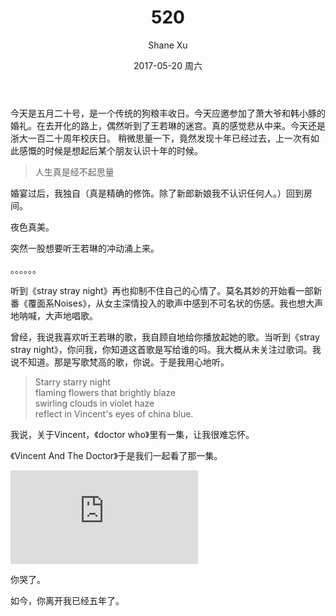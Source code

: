 #+TITLE:       520
#+AUTHOR:      Shane Xu
#+EMAIL:       xusheng0711@gmail.com
#+DATE:        2017-05-20 周六
#+URI:         /blog/%y/%m/%d/520
#+KEYWORDS:    狗粮
#+TAGS:        life
#+LANGUAGE:    en
#+OPTIONS:     H:3 num:nil toc:nil \n:nil ::t |:t ^:nil -:nil f:t *:t <:t
#+DESCRIPTION: <TODO: insert your description here>

今天是五月二十号，是一个传统的狗粮丰收日。今天应邀参加了萧大爷和韩小豚的婚礼。在去开化的路上，偶然听到了王若琳的迷宫。真的感觉悲从中来。今天还是浙大一百二十周年校庆日。
稍微思量一下，竟然发现十年已经过去，上一次有如此感慨的时候是想起后某个朋友认识十年的时候。

#+begin_quote
人生真是经不起思量
#+end_quote

婚宴过后，我独自（真是精确的修饰。除了新郎新娘我不认识任何人。）回到房间。

夜色真美。

突然一股想要听王若琳的冲动涌上来。

。。。。。。

听到《stray stray night》再也抑制不住自己的心情了。莫名其妙的开始看一部新番《覆面系Noises》，从女主深情投入的歌声中感到不可名状的伤感。我也想大声地呐喊，大声地唱歌。

曾经，我说我喜欢听王若琳的歌，我自顾自地给你播放起她的歌。当听到《stray stray night》，你问我，你知道这首歌是写给谁的吗。我大概从未关注过歌词。我说不知道。那是写歌梵高的歌，你说。于是我用心地听。

#+begin_quote
Starry starry night\\
flaming flowers that brightly blaze\\
swirling clouds in violet haze\\
reflect in Vincent's eyes of china blue.
#+end_quote

我说，关于Vincent，《doctor who》里有一集，让我很难忘怀。

《Vincent And The Doctor》于是我们一起看了那一集。

#+BEGIN_EXPORT html
<div class="container">
  <iframe src="https://www.youtube.com/embed/ubTJI_UphPk" frameborder="0" allowfullscreen class="video"></iframe>
</div>
#+END_EXPORT

你哭了。

如今，你离开我已经五年了。
